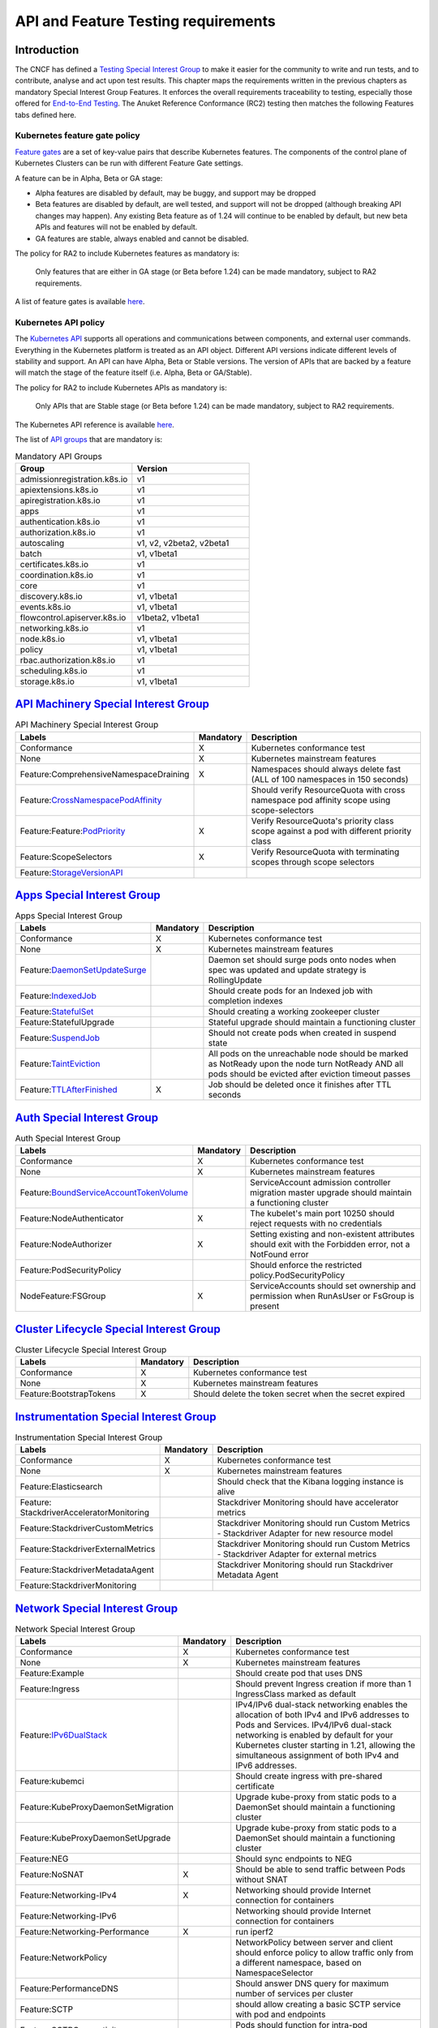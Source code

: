 API and Feature Testing requirements
====================================

Introduction
------------

The CNCF has defined a
`Testing Special Interest Group <https://github.com/kubernetes/community/blob/master/sig-testing/charter.md>`__ to make
it easier for the community to write and run tests, and to contribute, analyse and act upon test results.
This chapter maps the requirements written in the previous chapters as mandatory Special Interest Group Features. It
enforces the overall requirements traceability to testing, especially those offered for
`End-to-End Testing <https://github.com/kubernetes/community/blob/master/contributors/devel/sig-testing/
e2e-tests.md>`__.
The Anuket Reference Conformance (RC2) testing then matches the following Features tabs defined here.

Kubernetes feature gate policy
~~~~~~~~~~~~~~~~~~~~~~~~~~~~~~

`Feature gates <https://kubernetes.io/docs/reference/command-line-tools-reference/feature-gates/>`__ are a set of
key-value pairs that describe Kubernetes features. The components of the control plane of Kubernetes Clusters can be
run with different Feature Gate settings.

A feature can be in Alpha, Beta or GA stage:

- Alpha features are disabled by default, may be buggy, and support may be dropped
- Beta features are disabled by default, are well tested, and support will not be dropped (although breaking API
  changes may happen). Any existing Beta feature as of 1.24 will continue to be enabled by default, but new beta APIs
  and features will not be enabled by default.
- GA features are stable, always enabled and cannot be disabled.

The policy for RA2 to include Kubernetes features as mandatory is:

   Only features that are either in GA stage (or Beta before 1.24) can be made mandatory, subject to RA2 requirements.

A list of feature gates is available
`here <https://kubernetes.io/docs/reference/command-line-tools-reference/feature-gates/#feature-gates>`__.

Kubernetes API policy
~~~~~~~~~~~~~~~~~~~~~

The `Kubernetes API <https://kubernetes.io/docs/reference/using-api/>`__ supports all operations and communications
between components, and external user commands.
Everything in the Kubernetes platform is treated as an API object.
Different API versions indicate different levels of stability and support. An API can have Alpha, Beta or Stable
versions. The version of APIs that are backed by a feature will match the stage of the feature itself (i.e. Alpha, Beta
or GA/Stable).

The policy for RA2 to include Kubernetes APIs as mandatory is:

   Only APIs that are Stable stage (or Beta before 1.24) can be made mandatory, subject to RA2 requirements.

The Kubernetes API reference is available `here <https://kubernetes.io/docs/reference/kubernetes-api/>`__.

The list of `API groups <https://kubernetes.io/docs/reference/generated/kubernetes-api/v1.23/
#-strong-api-groups-strong->`__ that are mandatory is:

.. list-table:: Mandatory API Groups
   :widths: 30 30
   :header-rows: 1

   * - Group
     - Version
   * - admissionregistration.k8s.io
     - v1
   * - apiextensions.k8s.io
     - v1
   * - apiregistration.k8s.io
     - v1
   * - apps
     - v1
   * - authentication.k8s.io
     - v1
   * - authorization.k8s.io
     - v1
   * - autoscaling
     - v1, v2, v2beta2, v2beta1
   * - batch
     - v1, v1beta1
   * - certificates.k8s.io
     - v1
   * - coordination.k8s.io
     - v1
   * - core
     - v1
   * - discovery.k8s.io
     - v1, v1beta1
   * - events.k8s.io
     - v1, v1beta1
   * - flowcontrol.apiserver.k8s.io
     - v1beta2, v1beta1
   * - networking.k8s.io
     - v1
   * - node.k8s.io
     - v1, v1beta1
   * - policy
     - v1, v1beta1
   * - rbac.authorization.k8s.io
     - v1
   * - scheduling.k8s.io
     - v1
   * - storage.k8s.io
     - v1, v1beta1

`API Machinery Special Interest Group <https://github.com/kubernetes/community/tree/master/sig-api-machinery>`__
----------------------------------------------------------------------------------------------------------------

.. list-table:: API Machinery Special Interest Group
   :widths: 30 10 60
   :header-rows: 1

   * - Labels
     - Mandatory
     - Description
   * - Conformance
     - X
     - Kubernetes conformance test
   * - None
     - X
     - Kubernetes mainstream features
   * - Feature:ComprehensiveNamespaceDraining
     - X
     - Namespaces should always delete fast (ALL of 100 namespaces in 150 seconds)
   * - Feature:`CrossNamespacePodAffinity <https://kubernetes.io/docs/concepts/scheduling-eviction/assign-pod-node/#name
       space-selector>`__
     -
     - Should verify ResourceQuota with cross namespace pod affinity scope using scope-selectors
   * - Feature:Feature:`PodPriority <https://kubernetes.io/docs/concepts/configuration/pod-priority-preemption/>`__
     - X
     - Verify ResourceQuota's priority class scope against a pod with different priority class
   * - Feature:ScopeSelectors
     - X
     - Verify ResourceQuota with terminating scopes through scope selectors
   * - Feature:`StorageVersionAPI <https://kubernetes.io/docs/reference/generated/kubernetes-api/v1.23/#storageversion-v
       1alpha1-internal-apiserver-k8s-io>`__
     -
     -

`Apps Special Interest Group <https://github.com/kubernetes/community/tree/master/sig-apps>`__
----------------------------------------------------------------------------------------------

.. list-table:: Apps Special Interest Group
   :widths: 30 10 60
   :header-rows: 1

   * - Labels
     - Mandatory
     - Description
   * - Conformance
     - X
     - Kubernetes conformance test
   * - None
     - X
     - Kubernetes mainstream features
   * - Feature:`DaemonSetUpdateSurge <https://kubernetes.io/docs/reference/generated/kubernetes-api/v1.23/#rollingupdate
       daemonset-v1-apps>`__
     -
     - Daemon set should surge pods onto nodes when spec was updated and update strategy is RollingUpdate
   * - Feature:`IndexedJob <https://kubernetes.io/docs/concepts/workloads/controllers/job/>`__
     -
     - Should create pods for an Indexed job with completion indexes
   * - Feature:`StatefulSet <https://kubernetes.io/docs/concepts/workloads/controllers/statefulset/>`__
     -
     - Should creating a working zookeeper cluster
   * - Feature:StatefulUpgrade
     -
     - Stateful upgrade should maintain a functioning cluster
   * - Feature:`SuspendJob <https://kubernetes.io/docs/concepts/workloads/controllers/job/>`__
     -
     - Should not create pods when created in suspend state
   * - Feature:`TaintEviction <https://kubernetes.io/docs/concepts/scheduling-eviction/taint-and-toleration/#taint-based
       -evictions>`__
     -
     - All pods on the unreachable node should be marked as NotReady upon the node turn NotReady AND all pods should be
       evicted after eviction timeout passes
   * - Feature:`TTLAfterFinished <https://kubernetes.io/docs/concepts/workloads/controllers/ttlafterfinished/>`__
     - X
     - Job should be deleted once it finishes after TTL seconds

`Auth Special Interest Group <https://github.com/kubernetes/community/tree/master/sig-auth>`__
----------------------------------------------------------------------------------------------

.. list-table:: Auth Special Interest Group
   :widths: 30 10 60
   :header-rows: 1

   * - Labels
     - Mandatory
     - Description
   * - Conformance
     - X
     - Kubernetes conformance test
   * - None
     - X
     - Kubernetes mainstream features
   * - Feature:`BoundServiceAccountTokenVolume <https://github.com/kubernetes/enhancements/blob/master/keps/sig-auth/120
       5-bound-service-account-tokens/README.md>`__
     -
     - ServiceAccount admission controller migration master upgrade should maintain a functioning cluster
   * - Feature:NodeAuthenticator
     - X
     - The kubelet's main port 10250 should reject requests with no credentials
   * - Feature:NodeAuthorizer
     - X
     - Setting existing and non-existent attributes should exit with the Forbidden error, not a NotFound error
   * - Feature:PodSecurityPolicy
     -
     - Should enforce the restricted policy.PodSecurityPolicy
   * - NodeFeature:FSGroup
     - X
     - ServiceAccounts should set ownership and permission when RunAsUser or FsGroup is present

`Cluster Lifecycle Special Interest Group <https://github.com/kubernetes/community/tree/master/sig-cluster-lifecycle>`__
------------------------------------------------------------------------------------------------------------------------

.. list-table:: Cluster Lifecycle Special Interest Group
   :widths: 30 10 60
   :header-rows: 1

   * - Labels
     - Mandatory
     - Description
   * - Conformance
     - X
     - Kubernetes conformance test
   * - None
     - X
     - Kubernetes mainstream features
   * - Feature:BootstrapTokens
     - X
     - Should delete the token secret when the secret expired


`Instrumentation Special Interest Group <https://github.com/kubernetes/community/tree/master/sig-instrumentation>`__
--------------------------------------------------------------------------------------------------------------------

.. list-table:: Instrumentation Special Interest Group
   :widths: 30 10 60
   :header-rows: 1

   * - Labels
     - Mandatory
     - Description
   * - Conformance
     - X
     - Kubernetes conformance test
   * - None
     - X
     - Kubernetes mainstream features
   * - Feature:Elasticsearch
     -
     - Should check that the Kibana logging instance is alive
   * - Feature: StackdriverAcceleratorMonitoring
     -
     - Stackdriver Monitoring should have accelerator metrics
   * - Feature:StackdriverCustomMetrics
     -
     - Stackdriver Monitoring should run Custom Metrics - Stackdriver Adapter for new resource model
   * - Feature:StackdriverExternalMetrics
     -
     - Stackdriver Monitoring should run Custom Metrics - Stackdriver Adapter for external metrics
   * - Feature:StackdriverMetadataAgent
     -
     - Stackdriver Monitoring should run Stackdriver Metadata Agent
   * - Feature:StackdriverMonitoring
     -
     -

`Network Special Interest Group <https://github.com/kubernetes/community/tree/master/sig-network>`__
----------------------------------------------------------------------------------------------------

.. list-table:: Network Special Interest Group
   :widths: 30 10 60
   :header-rows: 1

   * - Labels
     - Mandatory
     - Description
   * - Conformance
     - X
     - Kubernetes conformance test
   * - None
     - X
     - Kubernetes mainstream features
   * - Feature:Example
     -
     - Should create pod that uses DNS
   * - Feature:Ingress
     -
     - Should prevent Ingress creation if more than 1 IngressClass marked as default
   * - Feature:`IPv6DualStack <https://kubernetes.io/docs/concepts/services-networking/dual-stack/>`__
     -
     - IPv4/IPv6 dual-stack networking enables the allocation of both IPv4 and IPv6 addresses to Pods and Services.
       IPv4/IPv6 dual-stack networking is enabled by default for your Kubernetes cluster starting in 1.21, allowing the
       simultaneous assignment of both IPv4 and IPv6 addresses.
   * - Feature:kubemci
     -
     - Should create ingress with pre-shared certificate
   * - Feature:KubeProxyDaemonSetMigration
     -
     - Upgrade kube-proxy from static pods to a DaemonSet should maintain a functioning cluster
   * - Feature:KubeProxyDaemonSetUpgrade
     -
     - Upgrade kube-proxy from static pods to a DaemonSet should maintain a functioning cluster
   * - Feature:NEG
     -
     - Should sync endpoints to NEG
   * - Feature:NoSNAT
     - X
     - Should be able to send traffic between Pods without SNAT
   * - Feature:Networking-IPv4
     - X
     - Networking should provide Internet connection for containers
   * - Feature:Networking-IPv6
     -
     - Networking should provide Internet connection for containers
   * - Feature:Networking-Performance
     - X
     - run iperf2
   * - Feature:NetworkPolicy
     -
     - NetworkPolicy between server and client should enforce policy to allow traffic only from a different namespace,
       based on NamespaceSelector
   * - Feature:PerformanceDNS
     -
     - Should answer DNS query for maximum number of services per cluster
   * - Feature:SCTP
     -
     - should allow creating a basic SCTP service with pod and endpoints
   * - Feature:SCTPConnectivity
     -
     - Pods should function for intra-pod communication: sctp

`Node Special Interest Group <https://github.com/kubernetes/community/tree/master/sig-node>`__
----------------------------------------------------------------------------------------------

.. list-table:: Node Special Interest Group
   :widths: 30 10 60
   :header-rows: 1

   * - Labels
     - Mandatory
     - Description
   * - Conformance
     - X
     - Kubernetes conformance test
   * - None
     - X
     - Kubernetes mainstream features
   * - Feature:Example
     - X
     - Liveness pods should be automatically restarted
   * - Feature: ExperimentalResourceUsageTracking
     -
     - Resource tracking for 100 pods per node
   * - Feature:GPUUpgrade
     -
     - Master upgrade should NOT disrupt GPU Pod
   * - Feature:PodGarbageCollector
     -
     - Should handle the creation of 1000 pods
   * - Feature:RegularResourceUsageTracking
     -
     - Resource tracking for 0 pods per node
   * - Feature:`ProbeTerminationGracePeriod <https://kubernetes.io/docs/tasks/configure-pod-container/configure-liveness
       -readiness-startup-probes/#probe-level-terminationgraceperiodseconds>`__
     - X
     - Probing container should override timeoutGracePeriodSeconds when LivenessProbe field is set
   * - NodeFeature:`DownwardAPIHugePages <https://kubernetes.io/docs/tasks/inject-data-application/downward-api-volume-e
       xpose-pod-information>`__
     -
     - Downward API tests for huge pages should provide container's limits.hugepages-pagesize; and requests.hugepages-pa
       gesize& as env vars
   * - NodeFeature:`PodReadinessGate <https://kubernetes.io/docs/concepts/workloads/pods/pod-lifecycle/#pod-readiness-ga
       te>`__
     - X
     - Pods should support pod readiness gates
   * - NodeFeature:RuntimeHandler
     -
     - RuntimeClass should run a Pod requesting a RuntimeClass with a configured handler
   * - NodeFeature:`Sysctls <https://kubernetes.io/docs/tasks/administer-cluster/sysctl-cluster/>`__
     - X
     - Should not launch unsafe, but not explicitly enabled sysctls on the node

`Scheduling Special Interest Group <https://github.com/kubernetes/community/tree/master/sig-scheduling>`__
----------------------------------------------------------------------------------------------------------

.. list-table:: Scheduling Special Interest Group
   :widths: 30 10 60
   :header-rows: 1

   * - Labels
     - Mandatory
     - Description
   * - Conformance
     - X
     - Kubernetes conformance test
   * - None
     - X
     - Kubernetes mainstream features
   * - Feature:GPUDevicePlugin
     -
     - Run Nvidia GPU Device Plugin tests
   * - Feature:`LocalStorageCapacityIsolation <https://kubernetes.io/docs/concepts/configuration/manage-resources-contai
       ners/>`__
     - X
     - Validates local ephemeral storage resource limits of pods that are allowed to run
   * - Feature:Recreate
     -
     - Run Nvidia GPU Device Plugin tests with a recreation

`Storage Special Interest Group <https://github.com/kubernetes/community/tree/master/sig-storage>`__
----------------------------------------------------------------------------------------------------

.. list-table:: API Machinery Special Interest Group
   :widths: 30 10 60
   :header-rows: 1

   * - Labels
     - Mandatory
     - Description
   * - Conformance
     - X
     - Kubernetes conformance test
   * - None
     - X
     - Kubernetes mainstream features
   * - Feature:ExpandInUsePersistentVolumes
     -
     -
   * - Feature:Flexvolumes
     -
     -
   * - Feature:GKELocalSSD
     -
     -
   * - Feature:VolumeSnapshotDataSource
     -
     -
   * - Feature:Volumes
     - X
     -
   * - Feature:vsphere
     -
     -
   * - Feature:Windows
     -
     -
   * - NodeFeature:EphemeralStorage
     - X
     -
   * - NodeFeature:FSGroup
     - X
     -
